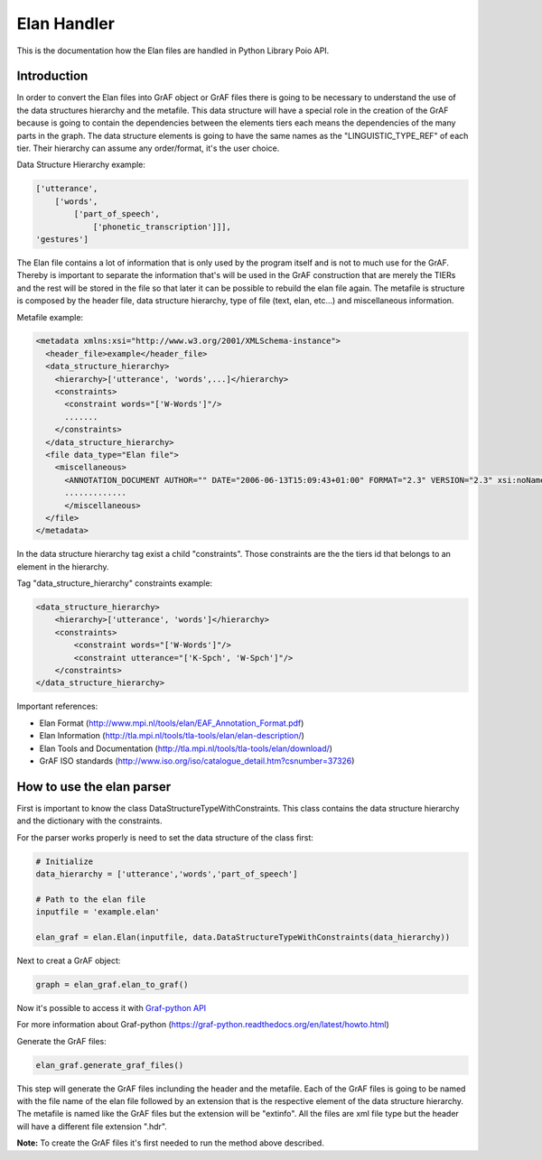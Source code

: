 ************
Elan Handler
************

This is the documentation how the Elan files are handled in Python Library Poio API.

Introduction
============

In order to convert the Elan files into GrAF object or GrAF files there is going to be necessary to understand the use of the data structures hierarchy and the metafile. This data structure will have a special role in the creation of the GrAF because is going to contain the dependencies between the elements tiers each means the dependencies of the many parts in the graph.
The data structure elements is going to have the same names as the "LINGUISTIC_TYPE_REF" of each tier. Their hierarchy can assume any order/format, it's the user choice. 

Data Structure Hierarchy example:

.. code-block:: python

    ['utterance',
        ['words', 
            ['part_of_speech', 
                ['phonetic_transcription']]], 
    'gestures']

The Elan file contains a lot of information that is only used by the program itself and is not to much use for the GrAF. Thereby is important to separate the information that's will be used in the GrAF construction that are merely the TIERs and the rest will be stored in the file so that later it can be possible to rebuild the elan file again.
The metafile is structure is composed by the header file, data structure hierarchy, type of file (text, elan, etc...) and miscellaneous information. 

Metafile example:

.. code-block:: xml

    <metadata xmlns:xsi="http://www.w3.org/2001/XMLSchema-instance">
      <header_file>example</header_file>
      <data_structure_hierarchy>
        <hierarchy>['utterance', 'words',...]</hierarchy>
        <constraints>
          <constraint words="['W-Words']"/>
          .......
        </constraints>
      </data_structure_hierarchy>
      <file data_type="Elan file">
        <miscellaneous>
          <ANNOTATION_DOCUMENT AUTHOR="" DATE="2006-06-13T15:09:43+01:00" FORMAT="2.3" VERSION="2.3" xsi:noNamespaceSchemaLocation="http://www.mpi.nl/tools/elan/EAFv2.3.xsd"/>
          .............      
          </miscellaneous>
      </file>
    </metadata>

In the data structure hierarchy tag exist a child "constraints". Those constraints are the the tiers id that belongs to an element in the hierarchy.

Tag "data_structure_hierarchy" constraints example:

.. code-block:: xml

    <data_structure_hierarchy>
        <hierarchy>['utterance', 'words']</hierarchy>
        <constraints>
            <constraint words="['W-Words']"/>
            <constraint utterance="['K-Spch', 'W-Spch']"/>
        </constraints>
    </data_structure_hierarchy>

Important references:

* Elan Format (http://www.mpi.nl/tools/elan/EAF_Annotation_Format.pdf)
* Elan Information (http://tla.mpi.nl/tools/tla-tools/elan/elan-description/)
* Elan Tools and Documentation (http://tla.mpi.nl/tools/tla-tools/elan/download/)
* GrAF ISO standards (http://www.iso.org/iso/catalogue_detail.htm?csnumber=37326)

How to use the elan parser
==========================

First is important to know the class DataStructureTypeWithConstraints. This class contains the data structure hierarchy and the dictionary with the constraints.

For the parser works properly is need to set the data structure of the class first:

.. code-block:: python

    # Initialize
    data_hierarchy = ['utterance','words','part_of_speech']

    # Path to the elan file
    inputfile = 'example.elan'

    elan_graf = elan.Elan(inputfile, data.DataStructureTypeWithConstraints(data_hierarchy))

Next to creat a GrAF object:

.. code-block:: python

    graph = elan_graf.elan_to_graf()

Now it's possible to access it with `Graf-python API <https://github.com/cidles/graf-python>`_

For more information about Graf-python (https://graf-python.readthedocs.org/en/latest/howto.html)

Generate the GrAF files:

.. code-block:: python

    elan_graf.generate_graf_files()

This step will generate the GrAF files inclunding the header and the metafile. Each of the GrAF files is going to be named with the file name of the elan file followed by an extension that is the respective element of the data structure hierarchy. The metafile is named like the GrAF files but the extension will be "extinfo". All the files are xml file type but the header will have a different file extension ".hdr".

**Note:** To create the GrAF files it's first needed to run the method above described.
